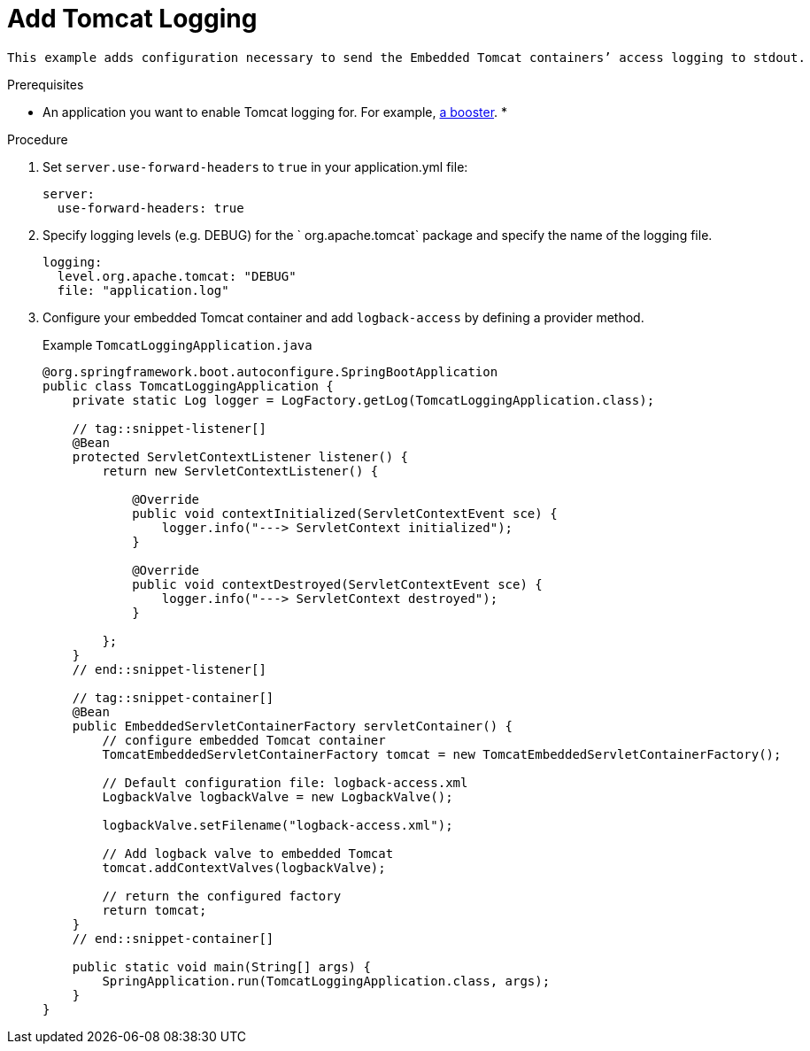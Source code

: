 = Add Tomcat Logging

 This example adds configuration necessary to send the Embedded Tomcat containers’ access logging to stdout.


.Prerequisites
* An application you want to enable Tomcat logging for. For example, xref:mission-http-api-spring-boot[a booster].
*

.Procedure

.  Set `server.use-forward-headers` to  `true` in your application.yml file:
+
[source,js,options="nowrap",subs="attributes+"]
----
server:
  use-forward-headers: true
----

. Specify logging levels (e.g. DEBUG) for the  ` org.apache.tomcat` package and specify the name of the logging file.
+
[source,js,options="nowrap",subs="attributes+"]
----
logging:
  level.org.apache.tomcat: "DEBUG"
  file: "application.log"
----

. Configure your embedded Tomcat container and add `logback-access` by defining a provider method.
+
[source,js,options="nowrap",subs="attributes+"]
.Example `TomcatLoggingApplication.java`
[source,javascript,options="nowrap"]
----
@org.springframework.boot.autoconfigure.SpringBootApplication
public class TomcatLoggingApplication {
    private static Log logger = LogFactory.getLog(TomcatLoggingApplication.class);

    // tag::snippet-listener[]
    @Bean
    protected ServletContextListener listener() {
        return new ServletContextListener() {

            @Override
            public void contextInitialized(ServletContextEvent sce) {
                logger.info("---> ServletContext initialized");
            }

            @Override
            public void contextDestroyed(ServletContextEvent sce) {
                logger.info("---> ServletContext destroyed");
            }

        };
    }
    // end::snippet-listener[]

    // tag::snippet-container[]
    @Bean
    public EmbeddedServletContainerFactory servletContainer() {
        // configure embedded Tomcat container
        TomcatEmbeddedServletContainerFactory tomcat = new TomcatEmbeddedServletContainerFactory();

        // Default configuration file: logback-access.xml
        LogbackValve logbackValve = new LogbackValve();

        logbackValve.setFilename("logback-access.xml");

        // Add logback valve to embedded Tomcat
        tomcat.addContextValves(logbackValve);

        // return the configured factory
        return tomcat;
    }
    // end::snippet-container[]

    public static void main(String[] args) {
        SpringApplication.run(TomcatLoggingApplication.class, args);
    }
}

----
